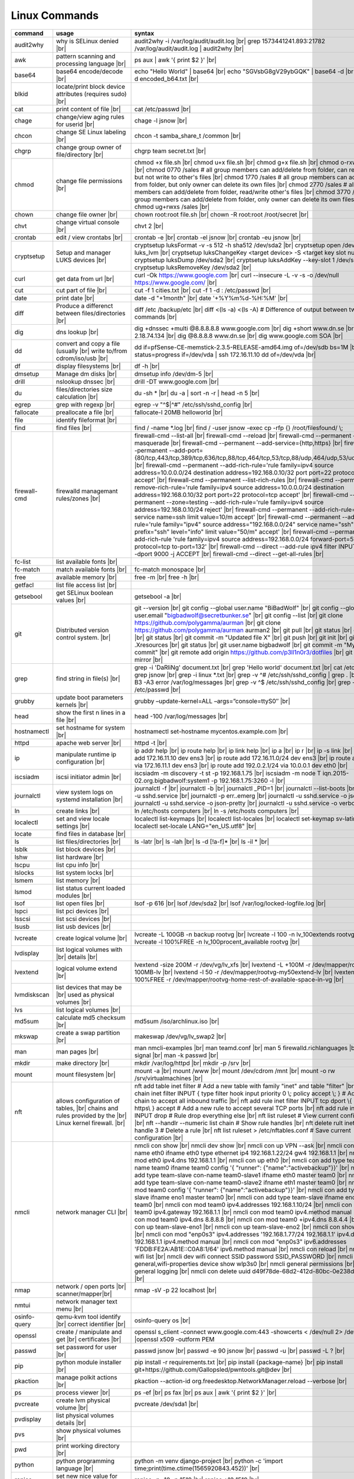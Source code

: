 Linux Commands
==============

.. |br| raw:: html

    <br>

		
=============== ======================================= ===========================================================
command         usage					syntax				
=============== ======================================= ===========================================================
audit2why       why is SELinux denied |br|              audit2why -i /var/log/audit/audit.log |br|
                  					grep 1573441241.893:21782 /var/log/audit/audit.log \| audit2why |br|
 
awk             pattern scanning and processing		ps aux \| awk '{ print $2 }' |br| 
 		language |br|

base64          base64 encode/decode |br|		echo "Hello World" \| base64 |br|
							echo "SGVsbG8gV29ybGQK" \| base64 -d |br|
							base64 -d encoded_b64.txt |br|
blkid           locate/print block device attributes
 		(requires sudo) |br|

cat             print content of file |br|		cat /etc/passwd |br|
							
chage           change/view aging rules for		chage -l jsnow |br| 
		userid |br|

chcon           change SE Linux labeling |br|		chcon -t samba_share_t /common |br|

chgrp           change group owner			chgrp team secret.txt |br| 
 		of file/directory |br|

chmod           change file permissions |br|		chmod +x file.sh |br|
							chmod u+x file.sh |br|
							chmod g+x file.sh |br|
							chmod o-rxw file.sh |br|
                  					chmod 0770 /sales			# all group members can add/delete from folder, can read/delete but not write to other's files |br|
                  					chmod 1770 /sales			# all group members can add/delete from folder, but only owner can delete its own files |br|
                  					chmod 2770 /sales			# all group members can add/delete from folder, read/write other's files |br|
                  					chmod 3770 /sales			# all group members can add/delete from folder, only owner can delete its own files  |br|
                  					chmod ug+rwxs /sales |br|

chown           change file owner |br|			chown root:root file.sh |br|
                 					chown -R root:root /root/secret |br|

chvt          	change virtual console |br|		chvt 2 |br|

crontab       	edit / view crontabs |br|		crontab -e |br|
              						crontab -el jsnow |br|
              						crontab -eu jsnow |br|

cryptsetup    	Setup and manager LUKS devices |br|	cryptsetup luksFormat -v -s 512 -h sha512 /dev/sda2 |br|
              						cryptsetup open /dev/sda2 luks_lvm |br|
	              					cryptsetup luksChangeKey <target device> -S <target key slot number> |br|
              						cryptsetup luksDump /dev/sda2 |br|
              						cryptsetup luksAddKey --key-slot 1 /dev/sda2 |br|
              						cryptsetup luksRemoveKey /dev/sda2 |br|

curl          	get data from url |br|			curl -Ok https://www.google.com |br|
              						curl --insecure  -L -v -s -o /dev/null https://www.google.com/ |br|

cut           	cut part of file |br|			cut -f 1 cities.txt |br|
              						cut -f 1 -d : /etc/passwd |br|

date          	print date |br|				date -d "+1month" |br|
              						date '+%Y%m%d-%H:%M' |br|

diff          	Produce a differenct between		diff /etc /backup/etc |br| 
		files/directories |br|			diff <(ls -a) <(ls -A)                # Difference of output between two ls commands |br|
            
dig           	dns lookup |br|				dig +dnssec +multi @8.8.8.8.8 www.google.com |br|
              						dig +short www.dn.se |br|
              						dig -x 2.18.74.134 |br|
              						dig @8.8.8.8 www.dn.se |br|
              						dig www.google.com SOA |br|

dd            	convert and copy a file (usually |br| 	dd if=pfSense-CE-memstick-2.3.5-RELEASE-amd64.img of=/dev/sdb bs=1M |br|
		write to/from cdrom/iso/usb |br|	dd status=progress if=/dev/vda | ssh 172.16.11.10 dd of=/dev/vda |br|

df            	display filesystems |br|		df -h |br|

dmsetup       	Manage dm disks |br|			dmsetup info /dev/dm-5 |br|

drill         	nslookup dnssec |br|           		drill -DT www.google.com |br|

du            	files/directories size calculation |br|	du -sh * |br|
              						du -a \| sort -n -r \| head -n 5  |br|

egrep         	grep with regexp |br|              	egrep -v "^$\|^#" /etc/ssh/sshd_config |br|

fallocate     	preallocate a file |br|			fallocate-l 20MB helloworld |br|

file          	identify fileformat |br|

find          	find files |br|				find / -name *.log |br|
              						find / -user jsnow -exec cp -rfp {} /root/filesfound/ \\;

firewall-cmd  	firewalld managemant rules/zones |br|	firewall-cmd --list-all |br|
              						firewall-cmd --reload |br|
              						firewall-cmd --permanent --add-masquerade |br|
              						firewall-cmd --permanent --add-service={http,https} |br|
              						firewall-cmd --permanent --add-port={80/tcp,443/tcp,389/tcp,636/tcp,88/tcp,464/tcp,53/tcp,88/udp,464/udp,53/udp,123/udp} |br|
              						firewall-cmd --permanent --add-rich-rule='rule family=ipv4 source address=10.0.0.0/24 destination address=192.168.0.10/32 port port=22 protocol=tcp accept' |br|
              						firewall-cmd --permanent --list-rich-rules |br|
              						firewall-cmd --permanent --remove-rich-rule='rule family=ipv4 source address=10.0.0.0/24 destination address=192.168.0.10/32 port port=22 protocol=tcp accept' |br|
              						firewall-cmd --permanent --zone=testing --add-rich-rule='rule family=ipv4 source address=192.168.0.10/24 reject' |br|
              						firewall-cmd --permanent --add-rich-rule='rule service name=ssh limit value=10/m accept' |br|
              						firewall-cmd --permanent --add-rich-rule='rule family="ipv4" source address="192.168.0.0/24" service name="ssh" log prefix="ssh" level="info" limit value="50/m" accept' |br|
              						firewall-cmd --permanent --add-rich-rule 'rule family=ipv4 source address=192.168.0.0/24 forward-port=513 protocol=tcp to-port=132' |br|
              						firewall-cmd --direct --add-rule ipv4 filter INPUT 0 -p tcp --dport 9000 -j ACCEPT |br|
              						firewall-cmd --direct --get-all-rules |br|

fc-list       	list available fonts |br|

fc-match      	match available fonts |br|		fc-match monospace |br|

free          	available memory |br|			free -m |br|
              						free -h |br|

getfacl       	list file access list |br|

getsebool     	get SELinux boolean values |br|		getsebool -a |br|

git           	Distributed version control		git --version |br|
		system.  |br|				git config --global user.name "BiBadWolf" |br|
              						git config --global user.email "bigbadwolf@secretbunker.se" |br|
              						git config --list |br|
              						git clone https://github.com/polygamma/aurman |br|
              						git clone https://github.com/polygamma/aurman aurman2 |br|
              						git pull |br|
              						git status |br|
              						git add -A . |br|
              						git status |br|
              						git commit -m "Updated file X" |br|
              						git push |br|
              						git init |br|
              						git add .Xresources |br|
              						git status |br|
              						git user.name bigbadwolf |br|
              						git commit -m "My first commit" |br|
              						git remote add origin https://github.com/p3ll1n0r3/dotfiles |br|
              						git push --mirror |br|

grep            find string in file(s) |br|		grep -i 'DaRliNg' document.txt |br|
                  					grep 'Hello world' document.txt |br|
              						cat /etc/passwd \| grep jsnow |br|
              						grep -i linux *.txt |br|
              						grep -v ^#  /etc/ssh/sshd_config \| grep . |br|
              						grep -B3 -A3 error /var/log/messages |br|
              						grep -v ^$ /etc/ssh/sshd_config |br|
                  					grep -v ^root /etc/passwd |br|
grubby        	update boot parameters kernels |br|	grubby –update-kernel=ALL –args=”console=ttyS0″ |br|

head          	show the first n lines in a file |br|	head -100 /var/log/messages |br|

hostnamectl   	set hostname for system |br|		hostnamectl set-hostname mycentos.example.com |br|

httpd         	apache web server |br|			httpd -t |br|

ip            	manipulate runtime ip			ip addr help |br|
		configuration |br|			ip route help |br|
              						ip link help |br|
              						ip a |br|
              						ip r |br|
              						ip -s link |br|
              						ip addr add 172.16.11.10 dev ens3 |br|
              						ip route add 172.16.11.0/24 dev ens3 |br|
              						ip route add default via 172.16.11.1 dev ens3 |br|
              						ip route add 192.0.2.1/24 via 10.0.0.1 dev eth0 |br|

iscsiadm      	iscsi initiator admin |br|              iscsiadm -m discovery -t st -p 192.168.1.75 |br|
              						iscsiadm -m node T iqn.2015-02.org.bigbadwolf:system1 -p 192.168.1.75:3260 -l |br|

journalctl    	view system logs on systemd		journalctl -f |br|
		installation |br|			journalctl -b |br|
              						journalctl _PID=1 |br|
              						journalctl --list-boots |br|
              						journalctl -u sshd.service |br|
              						journalctl -p err..emerg |br|
              						journalctl -u sshd.service -o json |br|
              						journalctl -u sshd.service -o json-pretty |br|
              						journalctl -u sshd.service -o verbose |br|


ln            	create links |br|              		ln /etc/hosts computers |br|
              						ln -s /etc/hosts computers |br|

localectl     	set and view locale settings |br|	localectl list-keymaps |br|
              						localectl list-locales |br|
              						localectl set-keymap sv-latin1 |br|
              						localectl set-locale LANG="en_US.utf8" |br|

locate        	find files in database |br|

ls            	list files/directories |br|		ls -latr |br|
              						ls -lah |br|
              						ls -d [!a-f]* |br|
              						ls -il * |br|

lsblk         	list block devices |br|

lshw          	list hardware |br|

lscpu         	list cpu info |br|

lslocks       	list system locks |br|

lsmem         	list memory |br|

lsmod         	list status current loaded 
		modules |br|

lsof          	list open files |br|			lsof -p 616 |br|
              						lsof /dev/sda2 |br|
              						lsof /var/log/locked-logfile.log |br|

lspci         	list pci devices |br|

lsscsi        	list scsi devices |br|

lsusb         	list usb devices |br|

lvcreate      	create logical volume |br|		lvcreate -L 100GB -n backup rootvg |br|
              						lvcreate -l 100 -n lv_100extends rootvg |br|
              						lvcreate -l 100%FREE -n lv_100procent_available rootvg |br|

lvdisplay	list logical volumes with |br|
		details |br|

lvextend	logical volume extend |br|		lvextend -size 200M -r /dev/vg/lv_xfs |br|
              						lvextend -L +100M -r /dev/mapper/rootvg-root-100MB-lv |br|
              						lvextend -l 50 -r /dev/mapper/rootvg-my50extend-lv |br|
              						lvextend -l 100%FREE -r /dev/mapper/rootvg-home-rest-of-available-space-in-vg |br|

lvmdiskscan   	list devices that may be |br|
		used as physical volumes |br|

lvs		list logical volumes |br|

md5sum        	calculate md5 checksum |br|		md5sum /iso/archlinux.iso |br|

mkswap        	create a swap partition |br|		makeswap /dev/vg/lv_swap2 |br|

man           	man pages |br|				man nmcli-examples |br|
              						man teamd.conf |br|
              						man 5 firewalld.richlanguages |br|
              						man 7 signal |br|
              						man -k passwd  |br|

mkdir         	make directory |br|			mkdir /var/log/httpd |br|
              						mkdir -p /srv |br|

mount         	mount filesystem |br|            	mount -a |br|
              						mount /www |br|
              						mount /dev/cdrom /mnt |br|
              						mount -o rw /srv/virtualmachines |br|

nft           	allows configuration of tables, |br|	nft add table inet filter  # Add a new table with family "inet" and table "filter" |br| 
		chains and rules provided by the |br| 	nft add chain inet filter INPUT { type filter hook input priority 0 \\; policy accept \\; } # Add a new chain to accept all inbound traffic |br|
		Linux kernel firewall. |br|		nft add rule inet filter INPUT tcp dport \\{ ssh, http, https\\ } accept  # Add a new rule to accept several TCP ports |br|
              						nft add rule inet filter INPUT drop # Rule drop everything else |br|
              						nft list ruleset # View current configuration |br|
              						nft --handlr --numeric list chain # Show rule handles |br|
              						nft delete rult inet filter  input handle 3 # Delete a rule |br|
              						nft list ruleset > /etc/nftables.conf # Save current configuration |br|

nmcli         	network manager CLI |br|		nmcli con show |br|
              						nmcli dev show |br|
              						nmcli con up VPN --ask |br|
              						nmcli con add con-name eth0 ifname eth0 type ethernet ip4 192.168.1.22/24 gw4 192.168.1.1 |br|
              						nmcli con mod eth0 ipv4.dns 192.168.1.1 |br|
              						nmcli con up eth0 |br|
              						nmcli con add type team con-name team0 ifname team0 config '{ "runner": {"name":"activebackup"}}' |br|
              						nmcli con add type team-slave con-name team0-slave1 ifname eth0 master team0 |br|
              						nmcli con add type team-slave con-name team0-slave2 ifname eth1 master team0 |br|
              						nmcli con mod team0 config '{ "runner": {"name":"activebackup"}}' |br|
              						nmcli con add type team-slave ifname eno1 master team0 |br|
              						nmcli con add type team-slave ifname eno2 master team0 |br|
              						nmcli con mod team0 ipv4.addresses 192.168.1.10/24 |br|
              						nmcli con mod team0 ipv4.gateway 192.168.1.1 |br|
              						nmcli con mod team0 ipv4.method manual |br|
              						nmcli con mod team0 ipv4.dns 8.8.8.8 |br|
              						nmcli con mod team0 +ipv4.dns 8.8.4.4 |br|
              						nmcli con up team-slave-eno1 |br|
              						nmcli con up team-slave-eno2 |br|
              						nmcli con show team0 |br|
              						nmcli con mod "enp0s3" ipv4.addresses '192.168.1.77/24 192.168.1.1' ipv4.dns 192.168.1.1 ipv4.method manual |br|
              						nmcli con mod "enp0s3" ipv6.addresses 'FDDB:FE2A:AB1E::C0A8:1/64' ipv6.method manual |br|
              						nmcli con reload |br|
              						nmcli dev wifi list |br|
              						nmcli dev wifi connect SSID password SSID_PASSWORD |br|
              						nmcli -p -f general,wifi-properties device show wlp3s0 |br|
              						nmcli general permissions |br|
              						nmcli general logging |br|
              						nmcli con delete uuid d49f78de-68d2-412d-80bc-0e238d380b8e |br|

nmap          	network / open ports |br|		nmap -sV -p 22 localhost |br| 
		scanner/mapper|br|	

nmtui         	network manager text menu |br|

osinfo-query  	qemu-kvm tool identify |br|		osinfo-query os |br|
		correct identifier |br|

openssl       	create / manipulate and get |br|	openssl s_client -connect www.google.com:443 -showcerts < /dev/null 2> /dev/null \|openssl x509 -outform PEM
		certificates |br|
              
passwd        	set password for user |br|		passwd jsnow |br|
							passwd -e 90 jsnow |br|
              						passwd -u |br|
              						passwd -L ?  |br|

pip           	python module installer |br|		pip install -r requirements.txt |br|
              						pip install {package-name} |br|
              						pip install git+https://github.com/Gallopsled/pwntools.git@dev |br|

pkaction      	manage polkit actions |br|              pkaction --action-id org.freedesktop.NetworkManager.reload --verbose |br|

ps            	process viewer |br|			ps -ef |br|
              						ps fax |br|
              						ps aux \| awk '{ print $2 }' |br|

pvcreate      	create lvm physical volume |br|		pvcreate /dev/sda1 |br|

pvdisplay     	list physical volumes details |br|

pvs           	show physical volumes |br|

pwd           	print working directory |br|

python        	python programming language |br|	python -m venv django-project |br|
              						python -c 'import time;print(time.ctime(1565920843.452))' |br|
			
renice        	set new nice value for process |br|     renice -n -10 -p 1519 |br|
              						renice +10 1519  |br|

repoquery     	query package at repository |br|	repoquery -ql bind-utils |br|

restorecon    	restore SElinux labeling on files |br|	restorecon -R /xfs |br|

rkhunter      	root kit hunter |br|			rkhunter --update |br|
              						rkhunter --propugd |br|
              						rkhunter --check -sk |br|

rm            	remove files/directories |br|		rm -rf etcbackup.tar |br|
              						find . -inum 210666 -exec rm -i {} i\\; # delete file with inodenummer |br|

rpm           	manage rpm packages |br|		rpm -qa |br|
              						rpm -qc chrony |br|
              						rpm -qf /etc/passwd |br|
              						rpm -qd chrony |br|
              						rpm -ql setup |br|
              						rpm -q --scripts setup |br|

rsync         	sync and copy tool |br|			rsync -aAXvS --info=progress2 --exclude={"/dev/*","/proc/*","/sys/*","/tmp/*","/run/*","/mnt/*","/media/*","/lost+found/*","/backup/*"} / /backup |br|

sar           	collect, report, or save |br|		sar -A |br|
		system activity information

scp           	secure copy files |br|			scp e603500@secretbunker.se:~/test.sh .  |br|
              						scp -P 2022 secret.txt bigbadwolf@remote-server.com:/~  |br|

sed           	string editor  |br|			sed -Ei.bak '/^\\s*(#|$)/d' /etc/sshd/sshd_config |br|
              						sed -n /^root/p /etc/passwd  |br|
              						sed -i 's/linda/juliet/g' /etc/passwd |br|

semanage      	SELinux set labelling on |br|		semanage fcontext -a -t user_home_dir_t "/xfs(/.*)?" |br|
		functions/files/directories |br|	semanage port -a -t http_port_t -p tcp 8999 |br|
         						semanage port -d -t http_port_t -p tcp  |br|
              						semanage port -l |br|
              						semanage port -lC |br|
              						semanage permissive -l |br|

setfacl       	set file access list |br|		setfacl -R -m u:david:rwx /home/jsnow |br|
              						setfacl -m d:g:sales:rx /account |br|
              						setfacl -m d:g:david::- /account ???? |br|

setsebool	set SELinux boolean value |br|		setsebool -P httpd_use_nfs on |br|
              						setsebool -P named_write_master_zones on |br|

sha1sum |br|	calculate hash checksum |br|  		sha256sum /iso/archlinux.iso |br|
sha224sum |br|						sha256sum *.tar > sha256sum.txt |br|
sha256sum |br|						sha256sum -c sha256sum.txt |br|
sha384sum |br|
sha512sum |br|		

smbpasswd	set samba user password	 |br|		smbpasswd -a robby |br|

socat         	multipurpose relay |br|			socat tcp-connect:192.168.1.100:2604 file:`tty`,raw,echo=0 |br|

sort          	sort input |br|				sort -n |br|
              						sort -f |br|

ssh             secure shell connection |br|		ssh jsnow@secret.org |br|
                					ssh -vvv -i ~/.ssh/id_rsa bigbadwolf@secretbunker.org |br|
                					ssh -Xa bigbadwolf@secretbunker.org |br|
                  					ssh -p 2022 secretbunker.org |br|
                  					ssh -Q {cipher|mac|kex} secretbunker.org |br|

sshfs         	filesystem client based on ssh |br|	sshfs bigbadwolf@10.1.1.1:/ /mnt |br|

ssh-agent     	start a ssh-agent |br|			ssh-agent -s |br|

ssh-add       	add a key to the ssh-agent |br|		ssh-add ~/.ssh/id_rsa |br|

ssh-keygen    	generate  SSH keypair |br|		ssh-keygen -b 4096 -t rsa |br|

ssh-copy-id   	copy ssh key to server |br|		ssh-copy-id secretbunker.org |br|
              						ssh-copy-id -p 2022 -i ~/.ssh/id_rsa.pub bigbadwolf@secretbunker.org |br|

sudo          	run program as superuser |br|		sudo systemctl restart nginx.service |br|
              						sudo -i |br|
							sudo -l |br|

swapoff       	turn off swap on filesystem |br|	swapoff /dev/mapper/rootvg-swap |br|

swapon        	turn on swap on filesystem |br|		swapon -a |br|
              						swapon /dev/mapper/rootvg-swap |br|

systemctl     	systemd control |br|			systemctl list-unit-files --state=enabled |br|
              						systemctl list-timers |br|
              						systemctl -t help |br|
              						systemctl enable --now libvirtd |br|
              						systemctl disable libvirtd |br|
              						systemctl start libvirtd.service |br|
              						systemctl stop libvirtd.service |br|
              						systemctl mask sshd.service |br|
              						systemctl unmask sshd.service |br|
              						systemctl list-dependencies sshd.service |br|
              						systemctl is-enabled libvirtd.service |br|
              						systemctl get-default |br|
              						systemctl set-default graphical.target |br|
              						systemctl isolate multi-user.target |br|
              						systemctl --failed |br|

tar           	manage tarballs |br|			tar -xvf microcode-20180108.tgz -C /tmp |br|
              						tar -cf etcbackup.tar /etc/* |br|
              						tar -cvzf /tmp/tar.tgz /usr/local |br|
              						tar -tvf etc.tgz  |br|
              						tar -xvf etc.tgz -C / etc/hosts |br|

targetcli     	manage and setup iscsi targets |br|	targetcli /backstores/block create block1 /dev/iscsi_storage/iscsi_storage_lv |br|
              						targetcli /iscsi create iqn.2015-02.org.secretbunker:system1 |br|
              						targetcli /iscsi/iqn.2015-02.org.secretbunker:system1/tpg1/acls create iqn.2015-02.org.secretbunker:system2 |br|
              						targetcli /iscsi/iqn.2015-02.org.secretbunker:system1/tpg1/luns create /backstores/block/block1 |br|
              						targetcli /iscsi/iqn.2015-02.org.secretbunker:system1/tpg1/portals delete 0.0.0.0 3260 |br|
              						targetcli /iscsi/iqn.2015-02.org.secretbunker:system1/tpg1/portals create 192.168.1.75 3260 |br|
              						targetcli saveconfig |br|

tail          	display the last n lines  |br|		tail -200 /var/log/messages |br|
		in a file |br|				tail -f /var/log/messages |br|

tcpdump       	monitor/capture network data |br|	tcpdump "host 10.135.246.129 and port 601" -vvvv -A |br|

teamdctl      	team connections control |br|		teamdctl nm-team state |br|
		/usr/share/doc/teamd-x.xx  |br|
		/example_configs |br|
         
timedatectl   	set and view time date |br|		timedatectl list-timezones |br|
              						timedatectl set-timezone Europe/Stockholm |br|
             	 					timedatectl status |br|

touch         	updates access / |br|			touch helloworld.txt |br|
		modification times |br|
              
tr            	translate |br|				echo "Hello World" \| tr a-z A-Z |br|
              						echo "Hello World" | tr [:lower:] [:upper:] |br|

udevadm       	monitor in realtime for udev |br|	udevadm monitor |br|
		watch system changes (add/remove |br|
		devices or devices reporting |br|
		changes) |br|
              
umount        	unmount a filesystem |br|		umount /mnt

uname         	print detailed information  |br|	uname -a  |br|
		about kernel and system  |br|		uname -r  |br|

updatedb      	update the locate database |br|

useradd       	add linux user |br|			useradd -c "BigBadWolf/NSA" -m bwolf |br|
              						useradd -u 2000 bwolf |br|

usermod       	modify user parameters |br|		usermod -aG sudousers bwolf |br|
              						usermod -e 2018-09-02 bwolf

vgcreate      	create volume group |br|          	vgcreate rootvg /dev/sda1  |br|
              						vgcreate -s 16M vg_16M_extends /dev/sda2  |br|

vgs           	show volume groups |br|

vgdisplay     	list volume group details |br|

vgscan        	scan for existing volume |br|
		groups |br|

virsh         	qemu/kvm management |br|		virsh list --all |br|
              						virsh edit web2-server |br|
              						virsh start web2-server |br|
              						virsh autostart web2-server |br|
              						virsh autostart --disable web2-server |br|
              						virsh undefine web2-server |br|

virt-install  	create/install new qemu guest |br|	virt-install -n test -r 1024 --vcpus=1 --os-variant=centos7.5 --accelerate --nographics -v  --disk path=/var/lib/libvirt/shared-storage/test.img,size=20 --extra-args "console=ttyS0" --location /iso/CentOS-7.5-x86_64-netinstall.iso |br|
              						virt-install -n test -r 1024 --vcpus=1 --accelerate --nographics -v --disk path=/var/lib/libvirt/images/test.img,size=20 --console pty,target_type=serial --cdrom /iso/archlinux-2018.06.01-x86_64.iso |br|

wc            	count lines, words or bytes |br|	cat filename \| wc - l |br|
              						wc -c filename |br|
              						wc -b filename  |br|
              						wc -m filename  |br|
whereis       	find files in database |br|

which         	find files in database |br|

xfs_admin	manage xfs filesystems |br|		xfs_admin -L "my disklabel" /dev/mapper/rootvg-root |br|

xrandr        	manage output display for X11 |br|	xrandr --output HDMI-2 --auto --output eDP-1 --auto --left-of HDMI-2 |br|
              						xrandr --output Virtual-0 --mode 1920x1080 |br|
							xrandr --query |br|

xrdb          	xrdb tool configuration |br|		xrdb -merge ~/.Xresources |br|

xset          	set x tool |br|				xset r rate 300 50 |br|

xxd           	hexdecimal conversions |br|

yum           	yum manager |br|			yum repolist |br|
              						yum clean all |br|
              						yum update -y |br|
              						yum --disable=\\* --enable=c7-media install bind-utils |br|
             	 					yum history |br|
              						yum install --downloadonly --downloaddir=/root/downloadpackages |br|
              						yum updateinfo list available |br|
              						yum updateinfo list security all |br|
              						yum updateinfo list security sec |br|
              						yum updateinfo list security installed |br|
              						yum info-sec |br|
              						yum update --security |br|
              						yum update-minimal --security |br|
              						yum update --cve CVE-2008-0947 |br|
              						yum updateinfo list |br|
              						yum update --advisory=RHSA-2014:0159 |br|
              						yum updateinfo RHSA-2014:0159 |br|
              						yum updateinfo list cves |br|

yum- |br|	mange repos |br|			yum-config-manager --add-repo helloworld |br|
config- |br|						yum-config-manager --disable c7-media |br|
manager						

zypper      	SUSE package manager |br|		zypper in packagename |br|
            						zypper refresh |br|
            						zypper lu |br|

wget            get noninteractive network |br|		wget http://www.google.com |br| 
		download |br|				wget -O save-as-helloworld.txt http://wwww.getfile.com/index.html |br|
                                    			wget --no-check-certificate https://site-without-signed-certificate.com/ |br|
=============== ======================================= ===========================================================
